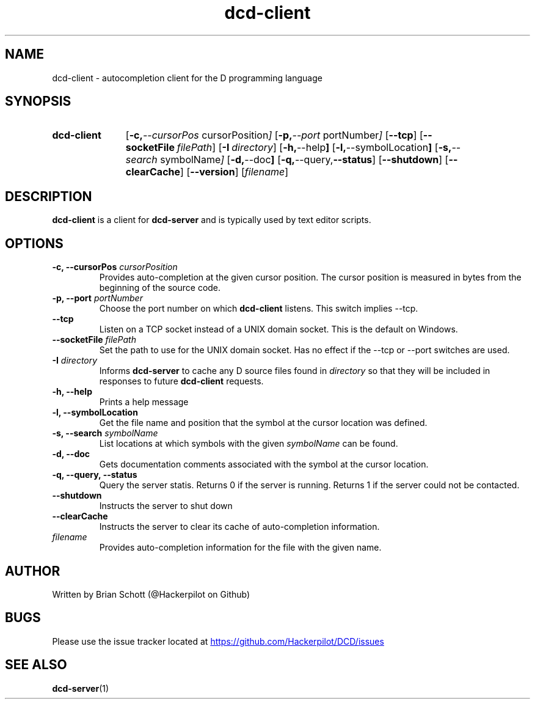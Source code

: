.TH dcd-client 1 "Mar 3 2016" "" https://github.com/Hackerpilot/DCD
.SH NAME
dcd-client \- autocompletion client for the D programming language
.PD
.SH SYNOPSIS
.SY dcd-client
.OP "\-c, \-\-cursorPos" cursorPosition
.OP "\-p, \-\-port" portNumber
.OP \-\-tcp
.OP \-\-socketFile filePath
.OP "\-I" directory
.OP "\-h, \-\-help"
.OP "\-l, \-\-symbolLocation"
.OP "\-s, \-\-search" symbolName
.OP "\-d, \-\-doc"
.OP "\-q, \-\-query, \-\-status"
.OP "\-\-shutdown"
.OP "\-\-clearCache"
.OP "\-\-version"
.RI [ filename ]
.YS
.PD
.SH DESCRIPTION
\fBdcd-client\fP is a client for \fBdcd-server\fP and is typically used by text
editor scripts.
.PD
.SH OPTIONS
.B \-c, \-\-cursorPos
.I cursorPosition
.RS
Provides auto-completion at the given cursor position. The cursor
position is measured in bytes from the beginning of the source code.
.RE
.B -p, \-\-port
.I portNumber
.RS
Choose the port number on which
.B dcd-client
listens. This switch implies \-\-tcp.
.RE
.B \-\-tcp
.RS
Listen on a TCP socket instead of a UNIX domain socket. This is the default on
Windows.
.RE
.B \-\-socketFile
.I filePath
.RS
Set the path to use for the UNIX domain socket. Has no effect if the \-\-tcp
or \-\-port switches are used.
.RE
.B \-I
.I directory
.RS
Informs
.B dcd-server
to cache any D source files found in
.I directory
so that they will be included in responses to future
.B dcd-client
requests.
.RE
.B -h, \-\-help
.RS
Prints a help message
.RE
.B -l, \-\-symbolLocation
.RS
Get the file name and position that the symbol at the cursor location was defined.
.RE
.B -s, \-\-search
.I symbolName
.RS
List locations at which symbols with the given
.I symbolName
can be found.
.RE
.B \-d, \-\-doc
.RS
Gets documentation comments associated with the symbol at the cursor location.
.RE
.B \-q, \-\-query, \-\-status
.RS
Query the server statis. Returns 0 if the server is running. Returns 1 if the
server could not be contacted.
.RE
.B \-\-shutdown
.RS
Instructs the server to shut down
.RE
.B \-\-clearCache
.RS
Instructs the server to clear its cache of auto-completion information.
.RE
.I filename
.RS
Provides auto-completion information for the file with the given name.
.RE
.PD
.SH AUTHOR
Written by Brian Schott (@Hackerpilot on Github)
.PD
.SH BUGS
Please use the issue tracker located at
.UR https://github.com/Hackerpilot/DCD/issues
.UE
.SH SEE ALSO
\fBdcd-server\fP(1)
